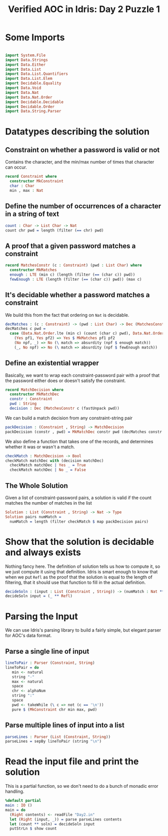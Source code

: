 #+TITLE: Verified AOC in Idris: Day 2 Puzzle 1

* Some Imports

#+begin_src idris

  import System.File
  import Data.Strings
  import Data.Either
  import Data.List
  import Data.List.Quantifiers
  import Data.List.Elem
  import Decidable.Equality
  import Data.Void
  import Data.Nat
  import Data.Nat.Order
  import Decidable.Decidable
  import Decidable.Order
  import Data.String.Parser
#+end_src

* Datatypes describing the solution

** Constraint on whether a password is valid or not
   Contains the character, and the min/max number of times that character can occur.
#+begin_src idris
  record Constraint where
    constructor MkConstraint
    char : Char
    min , max : Nat
#+end_src

** Define the number of occurrences of a character in a string of text
#+begin_src idris
  count : Char -> List Char -> Nat
  count chr pwd = length (filter (== chr) pwd)
#+end_src

** A proof that a given password matches a constraint

#+begin_src idris
  record MatchesConstr (c : Constraint) (pwd : List Char) where
    constructor MkMatches
    enough : LTE (min c) (length (filter (== (char c)) pwd))
    fewEnough : LTE (length (filter (== (char c)) pwd)) (max c)

#+end_src

** It's decidable whether a password matches a constraint
We build this from the fact that ordering on ~Nat~ is decidable.
#+begin_src idris
  decMatches : (c : Constraint) -> (pwd : List Char) -> Dec (MatchesConstr c pwd)
  decMatches c pwd =
    case (Data.Nat.Order.lte (min c) (count (char c) pwd), Data.Nat.Order.lte (count (char c) pwd) (max c)) of
      (Yes pf1, Yes pf2) => Yes $ MkMatches pf1 pf2
      (No npf, _) => No (\ match => absurdity (npf $ enough match))
      (_, No npf) => No (\ match => absurdity (npf $ fewEnough match))

#+end_src

** Define an existential wrapper
   Basically, we want to wrap each constraint-password pair with a proof
   that the password either does or doesn't satisfy the constraint.
#+begin_src idris
  record MatchDecision where
    constructor MkMatchDec
    constr : Constraint
    pwd : String
    decision : Dec (MatchesConstr c (fastUnpack pwd))
#+end_src

We can build a match decision from any constraint-string pair
#+begin_src idris
  packDecision : (Constraint , String) -> MatchDecision
  packDecision (constr , pwd) = MkMatchDec constr pwd (decMatches constr _)
#+end_src

  We also define a function that takes one of the records, and
  determines whether it was or wasn't a match.
#+begin_src idris
  checkMatch : MatchDecision -> Bool
  checkMatch matchDec with (decision matchDec)
    checkMatch matchDec | Yes _ = True
    checkMatch matchDec | No _ = False
#+end_src

** The Whole Solution
   Given a list of constraint-password pairs, a solution is valid
   if the count matches the number of matches in the list
#+begin_src idris
  Solution : List (Constraint , String) -> Nat -> Type
  Solution pairs numMatch =
    numMatch = length (filter checkMatch $ map packDecision pairs)
#+end_src

* Show that the solution is decidable and always exists
  Nothing fancy here. The definition of solution tells us how to compute it,
  so we just compute it using that definition. Idris is smart enough to know that
  when we put ~Refl~ as the proof that the solution is equal to the length of filtering,
  that it should use that function to fill in the actual definition.
#+begin_src idris
  decideSoln : (input : List (Constraint , String)) -> (numMatch : Nat ** Solution input numMatch)
  decideSoln input = (_ ** Refl)
#+end_src

* Parsing the Input
  We can use Idris's parsing library to build a fairly simple, but elegant
  parser for AOC's data format.


** Parse a single line of input
#+begin_src idris
  lineToPair : Parser (Constraint, String)
  lineToPair = do
     min <- natural
     string "-"
     max <- natural
     space
     chr <- alphaNum
     string ":"
     space
     pwd <- takeWhile (\ c => not (c == '\n'))
     pure $ (MkConstraint chr min max, pwd)
#+end_src

** Parse multiple lines of input into a list

#+begin_src idris
  parseLines : Parser (List (Constraint, String))
  parseLines = sepBy lineToPair (string "\n")
#+end_src

* Read the input file and print the solution
#+begin_src idris :hidden
  Show Constraint where
    show c = show (min c , max c , char c)
#+end_src


  This is a partial function, so we don't need to do a bunch of
  monadic error handling.
#+begin_src idris
  %default partial
  main : IO ()
  main = do
    (Right contents) <- readFile "Day2.in"
    let (Right (input, _)) = parse parseLines contents
    let (count ** soln) = decideSoln input
    putStrLn $ show count

#+end_src
